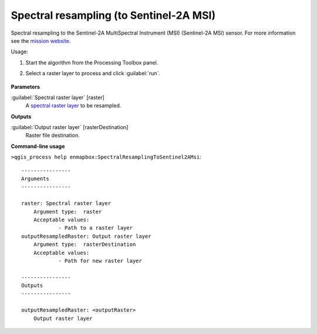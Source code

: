 
..
  ## AUTOGENERATED TITLE START

.. _enmapbox_SpectralResamplingToSentinel2AMsi:

****************************************
Spectral resampling (to Sentinel-2A MSI)
****************************************

..
  ## AUTOGENERATED TITLE END


..
  ## AUTOGENERATED DESCRIPTION START

Spectral resampling to the Sentinel-2A MultiSpectral Instrument \(MSI\) \(Sentinel-2A MSI\) sensor.
For more information see the `mission website <https://sentinel.esa.int/web/sentinel/missions/sentinel-2>`_.


..
  ## AUTOGENERATED DESCRIPTION END


Usage:

1. Start the algorithm from the Processing Toolbox panel.

2. Select a raster layer to process and click :guilabel:`run`.

    .. figure:: ../../processing_algorithms_includes/spectral_resampling/img/sentinel2AMSI.png
       :align: center


..
  ## AUTOGENERATED PARAMETERS START

**Parameters**


:guilabel:`Spectral raster layer` [raster]
    A `spectral raster layer <https://enmap-box.readthedocs.io/en/latest/general/glossary.html#term-spectral-raster-layer>`_ to be resampled.


**Outputs**


:guilabel:`Output raster layer` [rasterDestination]
    Raster file destination.

..
  ## AUTOGENERATED PARAMETERS END

..
  ## AUTOGENERATED COMMAND USAGE START

**Command-line usage**

``>qgis_process help enmapbox:SpectralResamplingToSentinel2AMsi``::

    ----------------
    Arguments
    ----------------
    
    raster: Spectral raster layer
    	Argument type:	raster
    	Acceptable values:
    		- Path to a raster layer
    outputResampledRaster: Output raster layer
    	Argument type:	rasterDestination
    	Acceptable values:
    		- Path for new raster layer
    
    ----------------
    Outputs
    ----------------
    
    outputResampledRaster: <outputRaster>
    	Output raster layer
    
    


..
  ## AUTOGENERATED COMMAND USAGE END
